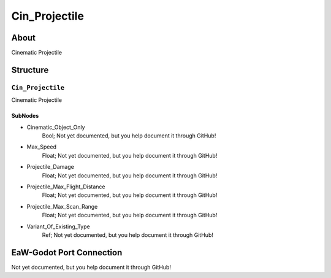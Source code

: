 ##########################################
Cin_Projectile
##########################################


About
*****
Cinematic Projectile


Structure
*********
``Cin_Projectile``
------------------
Cinematic Projectile

SubNodes
^^^^^^^^
- Cinematic_Object_Only
	Bool; Not yet documented, but you help document it through GitHub!


- Max_Speed
	Float; Not yet documented, but you help document it through GitHub!


- Projectile_Damage
	Float; Not yet documented, but you help document it through GitHub!


- Projectile_Max_Flight_Distance
	Float; Not yet documented, but you help document it through GitHub!


- Projectile_Max_Scan_Range
	Float; Not yet documented, but you help document it through GitHub!


- Variant_Of_Existing_Type
	Ref; Not yet documented, but you help document it through GitHub!







EaW-Godot Port Connection
*************************
Not yet documented, but you help document it through GitHub!

